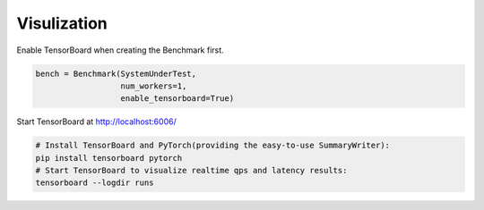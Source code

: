 =============================
Visulization
=============================

Enable TensorBoard when creating the Benchmark first.

.. code-block:: python

    bench = Benchmark(SystemUnderTest, 
                      num_workers=1, 
                      enable_tensorboard=True)

Start TensorBoard at http://localhost:6006/

.. code-block:: bash

    # Install TensorBoard and PyTorch(providing the easy-to-use SummaryWriter):
    pip install tensorboard pytorch
    # Start TensorBoard to visualize realtime qps and latency results:
    tensorboard --logdir runs
